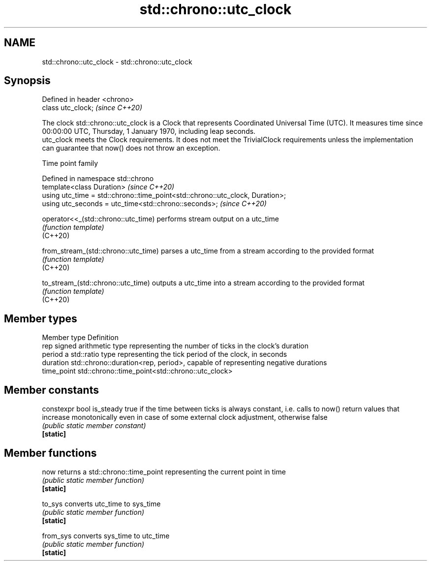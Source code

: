 .TH std::chrono::utc_clock 3 "2020.03.24" "http://cppreference.com" "C++ Standard Libary"
.SH NAME
std::chrono::utc_clock \- std::chrono::utc_clock

.SH Synopsis

  Defined in header <chrono>
  class utc_clock;            \fI(since C++20)\fP

  The clock std::chrono::utc_clock is a Clock that represents Coordinated Universal Time (UTC). It measures time since 00:00:00 UTC, Thursday, 1 January 1970, including leap seconds.
  utc_clock meets the Clock requirements. It does not meet the TrivialClock requirements unless the implementation can guarantee that now() does not throw an exception.

  Time point family


  Defined in namespace std::chrono
  template<class Duration>                                                     \fI(since C++20)\fP
  using utc_time = std::chrono::time_point<std::chrono::utc_clock, Duration>;
  using utc_seconds = utc_time<std::chrono::seconds>;                          \fI(since C++20)\fP



  operator<<_(std::chrono::utc_time)  performs stream output on a utc_time
                                      \fI(function template)\fP
  (C++20)

  from_stream_(std::chrono::utc_time) parses a utc_time from a stream according to the provided format
                                      \fI(function template)\fP
  (C++20)

  to_stream_(std::chrono::utc_time)   outputs a utc_time into a stream according to the provided format
                                      \fI(function template)\fP
  (C++20)


.SH Member types


  Member type Definition
  rep         signed arithmetic type representing the number of ticks in the clock's duration
  period      a std::ratio type representing the tick period of the clock, in seconds
  duration    std::chrono::duration<rep, period>, capable of representing negative durations
  time_point  std::chrono::time_point<std::chrono::utc_clock>


.SH Member constants



  constexpr bool is_steady true if the time between ticks is always constant, i.e. calls to now() return values that increase monotonically even in case of some external clock adjustment, otherwise false
                           \fI(public static member constant)\fP
  \fB[static]\fP


.SH Member functions



  now      returns a std::chrono::time_point representing the current point in time
           \fI(public static member function)\fP
  \fB[static]\fP

  to_sys   converts utc_time to sys_time
           \fI(public static member function)\fP
  \fB[static]\fP

  from_sys converts sys_time to utc_time
           \fI(public static member function)\fP
  \fB[static]\fP




